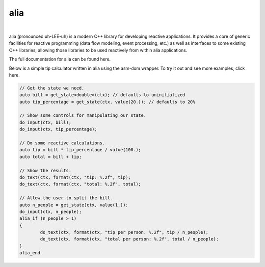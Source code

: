 alia
====

.. image:: https://img.shields.io/travis/tmadden/alia.svg?style=flat&logo=travis
    :target: https://travis-ci.org/tmadden/alia

.. image:: https://img.shields.io/appveyor/ci/tmadden/alia/master.svg?style=flat&logo=appveyor
    :target: https://ci.appveyor.com/project/tmadden/alia/branch/master

.. image:: https://img.shields.io/codecov/c/github/tmadden/alia/master.svg?style=flat
    :target: https://codecov.io/gh/tmadden/alia

|

.. warning: This project is in an unstable, pre-release state. There are missing links, missing documentation pages, missing features, and APIs that may change in the future. That said, what's there now should work well, so if you're interested in playing around with it, I welcome any feedback or contributions!

alia (pronounced uh-LEE-uh) is a modern C++ library for developing reactive applications. It provides a core of generic facilities for reactive programming (data flow modeling, event processing, etc.) as well as interfaces to some existing C++ libraries, allowing those libraries to be used reactively from within alia applications.

The full documentation for alia can be found here.

Below is a simple tip calculator written in alia using the asm-dom wrapper. To try it out and see more examples, click here.

.. todo: Add links to documentation and examples.

.. code-block:: C++

	// Get the state we need.
	auto bill = get_state<double>(ctx); // defaults to uninitialized
	auto tip_percentage = get_state(ctx, value(20.)); // defaults to 20%

	// Show some controls for manipulating our state.
	do_input(ctx, bill);
	do_input(ctx, tip_percentage);

	// Do some reactive calculations.
	auto tip = bill * tip_percentage / value(100.);
	auto total = bill + tip;

	// Show the results.
	do_text(ctx, format(ctx, "tip: %.2f", tip);
	do_text(ctx, format(ctx, "total: %.2f", total);

	// Allow the user to split the bill.
	auto n_people = get_state(ctx, value(1.));
	do_input(ctx, n_people);
	alia_if (n_people > 1)
	{
		do_text(ctx, format(ctx, "tip per person: %.2f", tip / n_people);
		do_text(ctx, format(ctx, "total per person: %.2f", total / n_people);
	}
	alia_end
